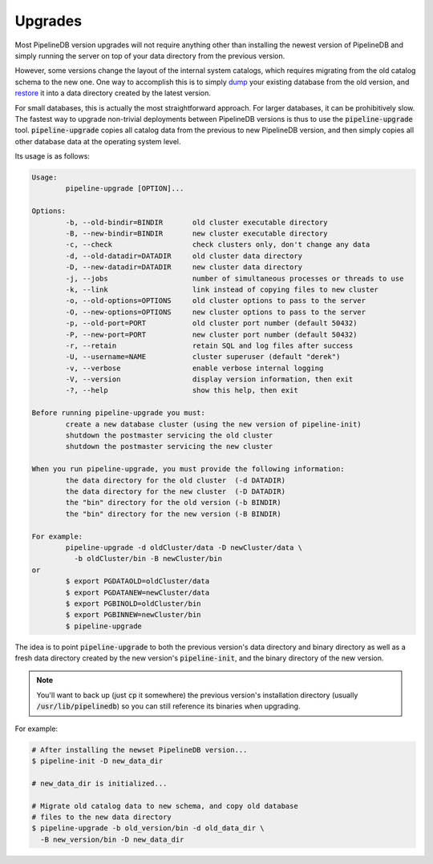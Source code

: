 .. _upgrades:


Upgrades
==============

.. versionadded:: 0.9.5

Most PipelineDB version upgrades will not require anything other than installing the newest version of PipelineDB and simply running the server on top of your data directory from the previous version.

However, some versions change the layout of the internal system catalogs, which requires migrating from the old catalog schema to the new one. One way to accomplish this is to simply dump_ your existing database from the old version, and restore_ it into a data directory created by the latest version.

For small databases, this is actually the most straightforward approach. For larger databases, it can be prohibitively slow. The fastest way to upgrade non-trivial deployments between PipelineDB versions is thus to use the :code:`pipeline-upgrade` tool. :code:`pipeline-upgrade` copies all catalog data from the previous to new PipelineDB version, and then simply copies all other database data at the operating system level.

.. _dump: http://docs.pipelinedb.com/backups.html#backups
.. _restore: http://docs.pipelinedb.com/backups.html#restoring-continuous-views

Its usage is as follows:

.. code-block:: pipeline

	Usage:
		pipeline-upgrade [OPTION]...

	Options:
		-b, --old-bindir=BINDIR       old cluster executable directory
		-B, --new-bindir=BINDIR       new cluster executable directory
		-c, --check                   check clusters only, don't change any data
		-d, --old-datadir=DATADIR     old cluster data directory
		-D, --new-datadir=DATADIR     new cluster data directory
		-j, --jobs                    number of simultaneous processes or threads to use
		-k, --link                    link instead of copying files to new cluster
		-o, --old-options=OPTIONS     old cluster options to pass to the server
		-O, --new-options=OPTIONS     new cluster options to pass to the server
		-p, --old-port=PORT           old cluster port number (default 50432)
		-P, --new-port=PORT           new cluster port number (default 50432)
		-r, --retain                  retain SQL and log files after success
		-U, --username=NAME           cluster superuser (default "derek")
		-v, --verbose                 enable verbose internal logging
		-V, --version                 display version information, then exit
		-?, --help                    show this help, then exit

	Before running pipeline-upgrade you must:
		create a new database cluster (using the new version of pipeline-init)
		shutdown the postmaster servicing the old cluster
		shutdown the postmaster servicing the new cluster

	When you run pipeline-upgrade, you must provide the following information:
		the data directory for the old cluster  (-d DATADIR)
		the data directory for the new cluster  (-D DATADIR)
		the "bin" directory for the old version (-b BINDIR)
		the "bin" directory for the new version (-B BINDIR)

	For example:
		pipeline-upgrade -d oldCluster/data -D newCluster/data \
		  -b oldCluster/bin -B newCluster/bin
	or
		$ export PGDATAOLD=oldCluster/data
		$ export PGDATANEW=newCluster/data
		$ export PGBINOLD=oldCluster/bin
		$ export PGBINNEW=newCluster/bin
		$ pipeline-upgrade

The idea is to point :code:`pipeline-upgrade` to both the previous version's data directory and binary directory as well as a fresh data directory created by the new version's :code:`pipeline-init`, and the binary directory of the new version.

.. note:: You'll want to back up (just :code:`cp` it somewhere) the previous version's installation directory (usually :code:`/usr/lib/pipelinedb`) so you can still reference its binaries when upgrading.

For example:

.. code-block:: bash

    # After installing the newset PipelineDB version...
    $ pipeline-init -D new_data_dir

    # new_data_dir is initialized...

    # Migrate old catalog data to new schema, and copy old database
    # files to the new data directory
    $ pipeline-upgrade -b old_version/bin -d old_data_dir \
      -B new_version/bin -D new_data_dir
